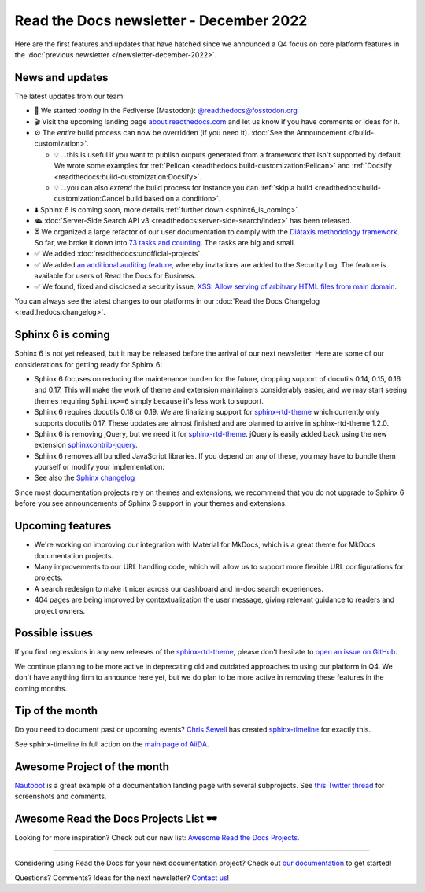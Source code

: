 .. post:: Dec 1, 2022
   :tags: newsletter, python
   :author: Ben
   :location: MLM

.. meta::
   :description lang=en:
      Company updates and new features from the last month,
      current focus, and upcoming features.

Read the Docs newsletter - December 2022
========================================

Here are the first features and updates that have hatched since we announced a Q4 focus on core platform features in the :doc:`previous newsletter </newsletter-december-2022>`.


News and updates
----------------

The latest updates from our team:

- 🐘️ We started *tooting* in the Fediverse (Mastodon): `@readthedocs@fosstodon.org <https://fosstodon.org/@readthedocs>`_
- 🎬️ Visit the upcoming landing page `about.readthedocs.com <https://about.readthedocs.com/>`_ and let us know if you have comments or ideas for it.
- ⚙️ The *entire* build process can now be overridden (if you need it). :doc:`See the Announcement </build-customization>`.

  - 💡️ ...this is useful if you want to publish outputs generated from a framework that isn't supported by default. We wrote some examples for :ref:`Pelican <readthedocs:build-customization:Pelican>` and :ref:`Docsify <readthedocs:build-customization:Docsify>`.
  - 💡️ ...you can also *extend* the build process for instance you can :ref:`skip a build <readthedocs:build-customization:Cancel build based on a condition>`.

- ⬇️ Sphinx 6 is coming soon, more details :ref:`further down <sphinx6_is_coming>`.
- 🛳️ :doc:`Server-Side Search API v3 <readthedocs:server-side-search/index>` has been released.
- ⏳️ We organized a large refactor of our user documentation to comply with the `Diátaxis methodology framework <https://diataxis.fr>`_.
  So far, we broke it down into `73 tasks and counting <https://github.com/readthedocs/readthedocs.org/issues?q=is%3Aissue++diataxis+iteration+>`_.
  The tasks are big and small.
- ✅️ We added :doc:`readthedocs:unofficial-projects`.
- ✅️ We added `an additional auditing feature <https://github.com/readthedocs/readthedocs.org/pull/9607>`_,
  whereby invitations are added to the Security Log.
  The feature is available for users of Read the Docs for Business.
- ✅️ We found, fixed and disclosed a security issue,
  `XSS: Allow serving of arbitrary HTML files from main domain <https://github.com/readthedocs/readthedocs.org/security/advisories/GHSA-98pf-gfh3-x3mp>`_.

You can always see the latest changes to our platforms in our :doc:`Read the Docs Changelog <readthedocs:changelog>`.


.. _sphinx6_is_coming:

Sphinx 6 is coming
------------------

Sphinx 6 is not yet released, but it may be released before the arrival of our next newsletter.
Here are some of our considerations for getting ready for Sphinx 6:

- Sphinx 6 focuses on reducing the maintenance burden for the future,
  dropping support of docutils 0.14, 0.15, 0.16 and 0.17.
  This will make the work of theme and extension maintainers considerably easier,
  and we may start seeing themes requiring ``Sphinx>=6`` simply because it's less work to support.
- Sphinx 6 requires docutils 0.18 or 0.19.
  We are finalizing support for `sphinx-rtd-theme`_ which currently only supports docutils 0.17.
  These updates are almost finished and are planned to arrive in sphinx-rtd-theme 1.2.0.
- Sphinx 6 is removing jQuery, but we need it for `sphinx-rtd-theme`_.
  jQuery is easily added back using the new extension `sphinxcontrib-jquery`_.
- Sphinx 6 removes all bundled JavaScript libraries.
  If you depend on any of these,
  you may have to bundle them yourself or modify your implementation.
- See also the `Sphinx changelog <https://www.sphinx-doc.org/en/master/changes.html>`_

Since most documentation projects rely on themes and extensions, we recommend that you do not upgrade to Sphinx 6 before you see announcements of Sphinx 6 support in your themes and extensions.

.. _sphinx-rtd-theme: https://sphinx-rtd-theme.readthedocs.io/
.. _sphinxcontrib-jquery: https://pypi.org/project/sphinxcontrib.jquery/


Upcoming features
-----------------

- We're working on improving our integration with Material for MkDocs, which is a great theme for MkDocs documentation projects.
- Many improvements to our URL handling code, which will allow us to support more flexible URL configurations for projects.
- A search redesign to make it nicer across our dashboard and in-doc search experiences. 
- 404 pages are being improved by contextualization the user message, giving relevant guidance to readers and project owners.


Possible issues
---------------

If you find regressions in any new releases of the `sphinx-rtd-theme <https://sphinx-rtd-theme.readthedocs.io/>`_,
please don't hesitate to `open an issue on GitHub <https://github.com/readthedocs/sphinx_rtd_theme/>`_.

We continue planning to be more active in deprecating old and outdated approaches to using our platform in Q4.
We don't have anything firm to announce here yet,
but we do plan to be more active in removing these features in the coming months.


.. _december2022_tip_of_the_month:

Tip of the month
----------------

Do you need to document past or upcoming events? `Chris Sewell <https://github.com/chrisjsewell>`_ has created `sphinx-timeline <https://sphinx-timeline.readthedocs.io/en/latest/>`_ for exactly this.

See sphinx-timeline in full action on the `main page of AiiDA <https://www.aiida.net/>`_.

Awesome Project of the month
----------------------------

`Nautobot <https://docs.nautobot.com/>`_ is a great example of a documentation landing page with several subprojects. See `this Twitter thread <https://twitter.com/readthedocs/status/1595010133796462593>`_ for screenshots and comments.


Awesome Read the Docs Projects List 🕶️
--------------------------------------

Looking for more inspiration? Check out our new list: `Awesome Read the Docs Projects <https://github.com/readthedocs-examples/awesome-read-the-docs>`_.

----

Considering using Read the Docs for your next documentation project?
Check out `our documentation <https://docs.readthedocs.io/>`_ to get started!

Questions? Comments? Ideas for the next newsletter? `Contact us`_!

.. Keeping this here for now, in case we need to link to ourselves :)

.. _Contact us: mailto:hello@readthedocs.org
